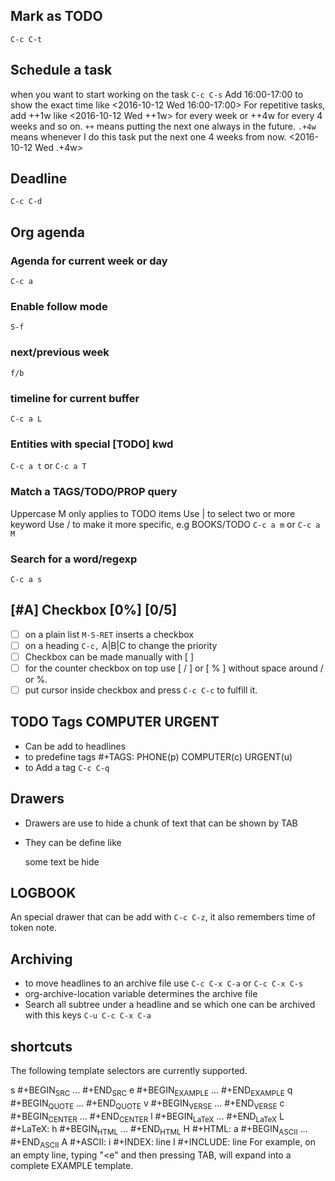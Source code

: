#+STARTUP: hidestars
#+TAGS: PHONE(p) COMPUTER(c) URGENT(u)
** Mark as TODO 
=C-c C-t=
** Schedule a task 
   when you want to start working on the task
=C-c C-s=
Add 16:00-17:00 to show the exact time like <2016-10-12 Wed 16:00-17:00>
For repetitive tasks, add ++1w like <2016-10-12 Wed ++1w> for every week or ++4w for every 4 weeks and so on.
=++= means putting the next one always in the future.
=.+4w= means whenever I do this task put the next one 4 weeks from now. <2016-10-12 Wed .+4w>
** Deadline
=C-c C-d=
** Org agenda
*** Agenda for current week or day
=C-c a=
*** Enable follow mode
=S-f=
*** next/previous week
=f/b=
*** timeline for current buffer
=C-c a L=
*** Entities with special [TODO] kwd
=C-c a t= or =C-c a T=
*** Match a TAGS/TODO/PROP query
Uppercase M only applies to TODO items
Use | to select two or more keyword
Use / to make it more specific, e.g BOOKS/TODO
=C-c a m= or =C-c a M=
*** Search for a word/regexp
=C-c a s=
** [#A] Checkbox [0%] [0/5]
- [ ] on a plain list =M-S-RET= inserts a checkbox
- [ ] on a heading =C-c,= A|B|C to change the priority
- [ ] Checkbox can be made manually with [ ]
- [ ] for the counter checkbox on top use [ / ] or [ % ] without space around / or %.
- [ ] put cursor inside checkbox and press =C-c C-c= to fulfill it.
** TODO Tags                                                :COMPUTER:URGENT:
- Can be add to headlines
- to predefine tags #+TAGS: PHONE(p) COMPUTER(c) URGENT(u)
- to Add a tag =C-c C-q=
** Drawers
- Drawers are use to hide a chunk of text that can be shown by TAB
- They can be define like
  :MYDRAWER:
  some text be hide 
  :END:
** LOGBOOK
   :LOGBOOK:
   - Note taken on [2016-10-13 Thu 23:35] \\
     Another example note
   - Note taken on [2016-10-13 Thu 23:33] \\
     Just an example
   :END:
   An special drawer that can be add with =C-c C-z=, it also remembers time of token note.
** Archiving
- to move headlines to an archive file use =C-c C-x C-a= or =C-c C-x C-s=
- org-archive-location variable determines the archive file
- Search all subtree under a headline and se which one can be archived with this keys =C-u C-c C-x C-a=
** shortcuts
The following template selectors are currently supported.

s	#+BEGIN_SRC ... #+END_SRC 
e	#+BEGIN_EXAMPLE ... #+END_EXAMPLE
q	#+BEGIN_QUOTE ... #+END_QUOTE 
v	#+BEGIN_VERSE ... #+END_VERSE 
c	#+BEGIN_CENTER ... #+END_CENTER 
l	#+BEGIN_LaTeX ... #+END_LaTeX 
L	#+LaTeX: 
h	#+BEGIN_HTML ... #+END_HTML 
H	#+HTML: 
a	#+BEGIN_ASCII ... #+END_ASCII 
A	#+ASCII: 
i	#+INDEX: line 
I	#+INCLUDE: line 
For example, on an empty line, typing "<e" and then pressing TAB, will expand into a complete EXAMPLE template.
